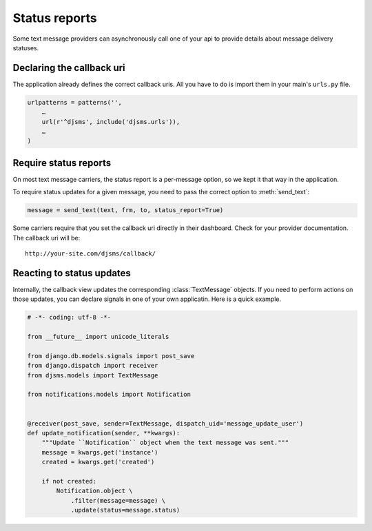 Status reports
==============

Some text message providers can asynchronously call one of your api to provide
details about message delivery statuses.

Declaring the callback uri
--------------------------

The application already defines the correct callback uris. All you have to do
is import them in your main's ``urls.py`` file.

.. code:: python

    urlpatterns = patterns('',
        …
        url(r'^djsms', include('djsms.urls')),
        …
    )

Require status reports
----------------------

On most text message carriers, the status report is a per-message option, so we
kept it that way in the application.

.. module:: djsms

To require status updates for a given message, you need to pass the correct
option to :meth:`send_text`:

.. code:: python

    message = send_text(text, frm, to, status_report=True)

Some carriers require that you set the callback uri directly in their
dashboard. Check for your provider documentation. The callback uri will be::

    http://your-site.com/djsms/callback/


Reacting to status updates
--------------------------

.. module:: djsms.models

Internally, the callback view updates the corresponding :class:`TextMessage`
objects. If you need to perform actions on those updates, you can declare
signals in one of your own applicatin. Here is a quick example.


.. code:: python

    # -*- coding: utf-8 -*-

    from __future__ import unicode_literals

    from django.db.models.signals import post_save
    from django.dispatch import receiver
    from djsms.models import TextMessage

    from notifications.models import Notification


    @receiver(post_save, sender=TextMessage, dispatch_uid='message_update_user')
    def update_notification(sender, **kwargs):
        """Update ``Notification`` object when the text message was sent."""
        message = kwargs.get('instance')
        created = kwargs.get('created')

        if not created:
            Notification.object \
                .filter(message=message) \
                .update(status=message.status)
